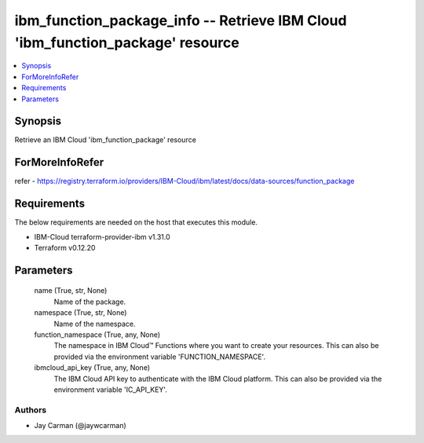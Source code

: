 
ibm_function_package_info -- Retrieve IBM Cloud 'ibm_function_package' resource
===============================================================================

.. contents::
   :local:
   :depth: 1


Synopsis
--------

Retrieve an IBM Cloud 'ibm_function_package' resource


ForMoreInfoRefer
----------------
refer - https://registry.terraform.io/providers/IBM-Cloud/ibm/latest/docs/data-sources/function_package

Requirements
------------
The below requirements are needed on the host that executes this module.

- IBM-Cloud terraform-provider-ibm v1.31.0
- Terraform v0.12.20



Parameters
----------

  name (True, str, None)
    Name of the package.


  namespace (True, str, None)
    Name of the namespace.


  function_namespace (True, any, None)
    The namespace in IBM Cloud™ Functions where you want to create your resources. This can also be provided via the environment variable 'FUNCTION_NAMESPACE'.


  ibmcloud_api_key (True, any, None)
    The IBM Cloud API key to authenticate with the IBM Cloud platform. This can also be provided via the environment variable 'IC_API_KEY'.













Authors
~~~~~~~

- Jay Carman (@jaywcarman)

